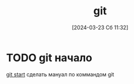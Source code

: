 #+title:      git
#+date:       [2024-03-23 Сб 11:32]
#+filetags:   :bash:
#+identifier: 20240323T113200

* TODO git начало
[[https://yandex.ru/video/preview/8868155982154746223][git start]]
сделать мануал по коммандом git
